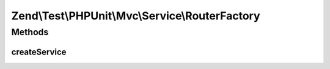 .. Test/PHPUnit/Mvc/Service/RouterFactory.php generated using docpx on 01/30/13 03:32am


Zend\\Test\\PHPUnit\\Mvc\\Service\\RouterFactory
================================================

Methods
+++++++

createService
-------------

.. function:: createService()


    Create and return router

    :param ServiceLocatorInterface: 
    :param string|null: 
    :param string|null: 

    :rtype: HttpRouter 



